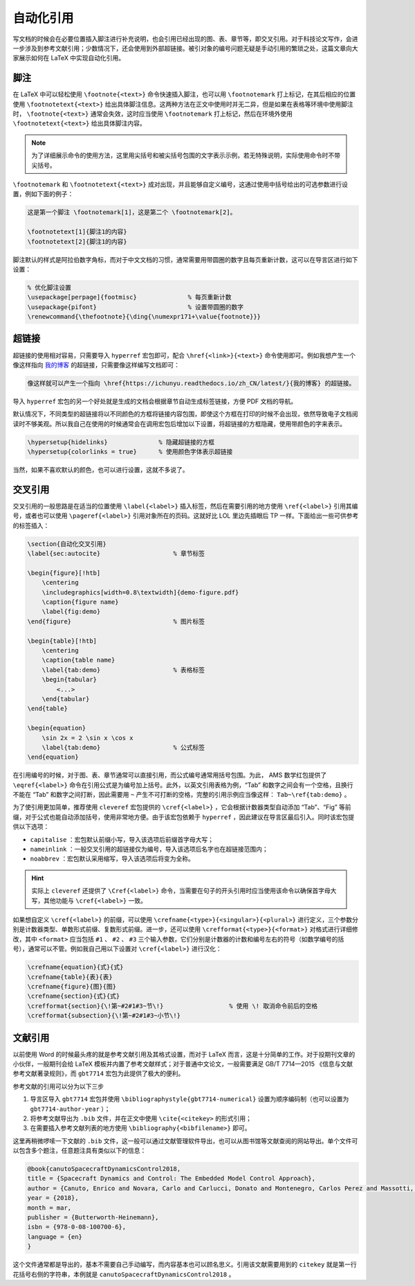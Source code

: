 自动化引用
==========================================


写文档的时候会在必要位置插入脚注进行补充说明，也会引用已经出现的图、表、章节等，即交叉引用。对于科技论文写作，会进一步涉及到参考文献引用；少数情况下，还会使用到外部超链接。被引对象的编号问题无疑是手动引用的繁琐之处，这篇文章向大家展示如何在 LaTeX 中实现自动化引用。




脚注
------------------------------------------


在 LaTeX 中可以轻松使用 ``\footnote{<text>}`` 命令快速插入脚注，也可以用 ``\footnotemark`` 打上标记，在其后相应的位置使用 ``\footnotetext{<text>}`` 给出具体脚注信息。这两种方法在正文中使用时并无二异，但是如果在表格等环境中使用脚注时， ``\footnote{<text>}`` 通常会失效，这时应当使用 ``\footnotemark`` 打上标记，然后在环境外使用 ``\footnotetext{<text>}`` 给出具体脚注内容。


.. note::

    为了详细展示命令的使用方法，这里用尖括号和被尖括号包围的文字表示示例，若无特殊说明，实际使用命令时不带尖括号。


``\footnotemark`` 和 ``\footnotetext{<text>}`` 成对出现，并且能够自定义编号，这通过使用中括号给出的可选参数进行设置，例如下面的例子：


.. code-block:: LaTeX

    这是第一个脚注 \footnotemark[1]，这是第二个 \footnotemark[2]。

    \footnotetext[1]{脚注1的内容}
    \footnotetext[2]{脚注1的内容}


脚注默认的样式是阿拉伯数字角标，而对于中文文档的习惯，通常需要用带圆圈的数字且每页重新计数，这可以在导言区进行如下设置：


.. code-block:: LaTeX

    % 优化脚注设置
    \usepackage[perpage]{footmisc}              % 每页重新计数
    \usepackage{pifont}                         % 设置带圆圈的数字
    \renewcommand{\thefootnote}{\ding{\numexpr171+\value{footnote}}}




超链接
------------------------------------------

超链接的使用相对容易，只需要导入 ``hyperref`` 宏包即可，配合 ``\href{<link>}{<text>}`` 命令使用即可。例如我想产生一个像这样指向 `我的博客 <https://ichunyu.readthedocs.io/zh_CN/latest/>`_ 的超链接，只需要像这样编写文档即可：


.. code-block:: LaTeX

    像这样就可以产生一个指向 \href{https://ichunyu.readthedocs.io/zh_CN/latest/}{我的博客} 的超链接。


导入 ``hyperref`` 宏包的另一个好处就是生成的文档会根据章节自动生成标签链接，方便 PDF 文档的导航。


默认情况下，不同类型的超链接将以不同颜色的方框将链接内容包围，即使这个方框在打印的时候不会出现，依然导致电子文档阅读时不够美观。所以我自己在使用的时候通常会在调用宏包后增加以下设置，将超链接的方框隐藏，使用带颜色的字来表示。


.. code-block:: LaTeX

    \hypersetup{hidelinks}              % 隐藏超链接的方框
    \hypersetup{colorlinks = true}      % 使用颜色字体表示超链接


当然，如果不喜欢默认的颜色，也可以进行设置，这就不多说了。




交叉引用
------------------------------------------


交叉引用的一般思路是在适当的位置使用 ``\label{<label>}`` 插入标签，然后在需要引用的地方使用 ``\ref{<label>}`` 引用其编号，或者也可以使用 ``\pageref{<label>}`` 引用对象所在的页码。这就好比 LOL 里边先插眼后 TP 一样。下面给出一些可供参考的标签插入：


.. code-block:: LaTeX

    
    \section{自动化交叉引用}  
    \label{sec:autocite}                    % 章节标签

    \begin{figure}[!htb]
        \centering
        \includegraphics[width=0.8\textwidth]{demo-figure.pdf}
        \caption{figure name}
        \label{fig:demo}
    \end{figure}                            % 图片标签

    \begin{table}[!htb]
        \centering
        \caption{table name}
        \label{tab:demo}                    % 表格标签
        \begin{tabular}
            <...>
        \end{tabular}
    \end{table}                    

    \begin{equation}
        \sin 2x = 2 \sin x \cos x
        \label{tab:demo}                    % 公式标签
    \end{equation}      


在引用编号的时候，对于图、表、章节通常可以直接引用，而公式编号通常用括号包围。为此， AMS 数学红包提供了 ``\eqref{<label>}`` 命令在引用公式是为编号加上括号。此外，以英文引用表格为例，“Tab” 和数字之间会有一个空格，且换行不能在 “Tab” 和数字之间打断，因此需要用 ``~`` 产生不可打断的空格，完整的引用示例应当像这样： ``Tab~\ref{tab:demo}`` 。


为了使引用更加简单，推荐使用 ``cleveref`` 宏包提供的 ``\cref{<label>}`` ，它会根据计数器类型自动添加 “Tab”、“Fig” 等前缀，对于公式也能自动添加括号，使用非常地方便。由于该宏包依赖于 ``hyperref`` ，因此建议在导言区最后引入。同时该宏包提供以下选项：

- ``capitalise`` ：宏包默认前缀小写，导入该选项后前缀首字母大写；
- ``nameinlink`` ：一般交叉引用的超链接仅为编号，导入该选项后名字也在超链接范围内；
- ``noabbrev`` ：宏包默认采用缩写，导入该选项后将变为全称。


.. hint::

    实际上 ``cleveref`` 还提供了 ``\Cref{<label>}`` 命令，当需要在句子的开头引用时应当使用该命令以确保首字母大写，其他功能与 ``\cref{<label>}`` 一致。



如果想自定义 ``\cref{<label>}`` 的前缀，可以使用 ``\crefname{<type>}{<singular>}{<plural>}`` 进行定义，三个参数分别是计数器类型、单数形式前缀、复数形式前缀。进一步，还可以使用 ``\crefformat{<type>}{<format>}`` 对格式进行详细修改，其中 ``<format>`` 应当包括 ``#1`` 、 ``#2`` 、 ``#3`` 三个输入参数，它们分别是计数器的计数和编号左右的符号（如数学编号的括号），通常可以不管。例如我自己用以下设置对 ``\cref{<label>}`` 进行汉化：


.. code-block:: LaTeX

    \crefname{equation}{式}{式}
    \crefname{table}{表}{表}
    \crefname{figure}{图}{图}
    \crefname{section}{式}{式}
    \crefformat{section}{\!第~#2#1#3~节\!}                  % 使用 \! 取消命令前后的空格
    \crefformat{subsection}{\!第~#2#1#3~小节\!}




文献引用
------------------------------------------

以前使用 Word 的时候最头疼的就是参考文献引用及其格式设置，而对于 LaTeX 而言，这是十分简单的工作。对于投期刊文章的小伙伴，一般期刊会给 LaTeX 模板并内置了参考文献样式；对于普通中文论文，一般需要满足 GB/T 7714—2015 《信息与文献
参考文献著录规则》，而 ``gbt7714`` 宏包为此提供了极大的便利。


参考文献的引用可以分为以下三步

#. 导言区导入 ``gbt7714`` 宏包并使用 ``\bibliographystyle{gbt7714-numerical}`` 设置为顺序编码制（也可以设置为 ``gbt7714-author-year`` ）；
#. 将参考文献导出为 ``.bib`` 文件，并在正文中使用 ``\cite{<citekey>`` 的形式引用；
#. 在需要插入参考文献列表的地方使用 ``\bibliography{<bibfilename>}`` 即可。


这里再稍微啰嗦一下文献的 ``.bib`` 文件，这一般可以通过文献管理软件导出，也可以从图书馆等文献查阅的网站导出。单个文件可以包含多个题注，任意题注具有类似以下的信息：


.. code-block:: LaTeX

    @book{canutoSpacecraftDynamicsControl2018,
    title = {Spacecraft Dynamics and Control: The Embedded Model Control Approach},
    author = {Canuto, Enrico and Novara, Carlo and Carlucci, Donato and Montenegro, Carlos Perez and Massotti, Luca},
    year = {2018},
    month = mar,
    publisher = {Butterworth-Heinemann},
    isbn = {978-0-08-100700-6},
    language = {en}
    }


这个文件通常都是导出的，基本不需要自己手动编写，而内容基本也可以顾名思义。引用该文献需要用到的 ``citekey`` 就是第一行花括号右侧的字符串，本例就是 ``canutoSpacecraftDynamicsControl2018`` 。